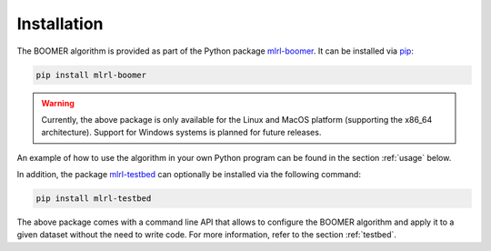 .. _installation:

Installation
------------

The BOOMER algorithm is provided as part of the Python package `mlrl-boomer <https://pypi.org/project/mlrl-boomer/>`__. It can be installed via `pip <https://en.wikipedia.org/wiki/Pip_(package_manager)>`_:

.. code-block:: text

   pip install mlrl-boomer

.. warning::
    Currently, the above package is only available for the Linux and MacOS platform (supporting the x86_64 architecture). Support for Windows systems is planned for future releases.

An example of how to use the algorithm in your own Python program can be found in the section :ref:`usage` below.

In addition, the package `mlrl-testbed <https://pypi.org/project/mlrl-testbed/>`__ can optionally be installed via the following command:

.. code-block:: text

   pip install mlrl-testbed

The above package comes with a command line API that allows to configure the BOOMER algorithm and apply it to a given dataset without the need to write code. For more information, refer to the section :ref:`testbed`.
